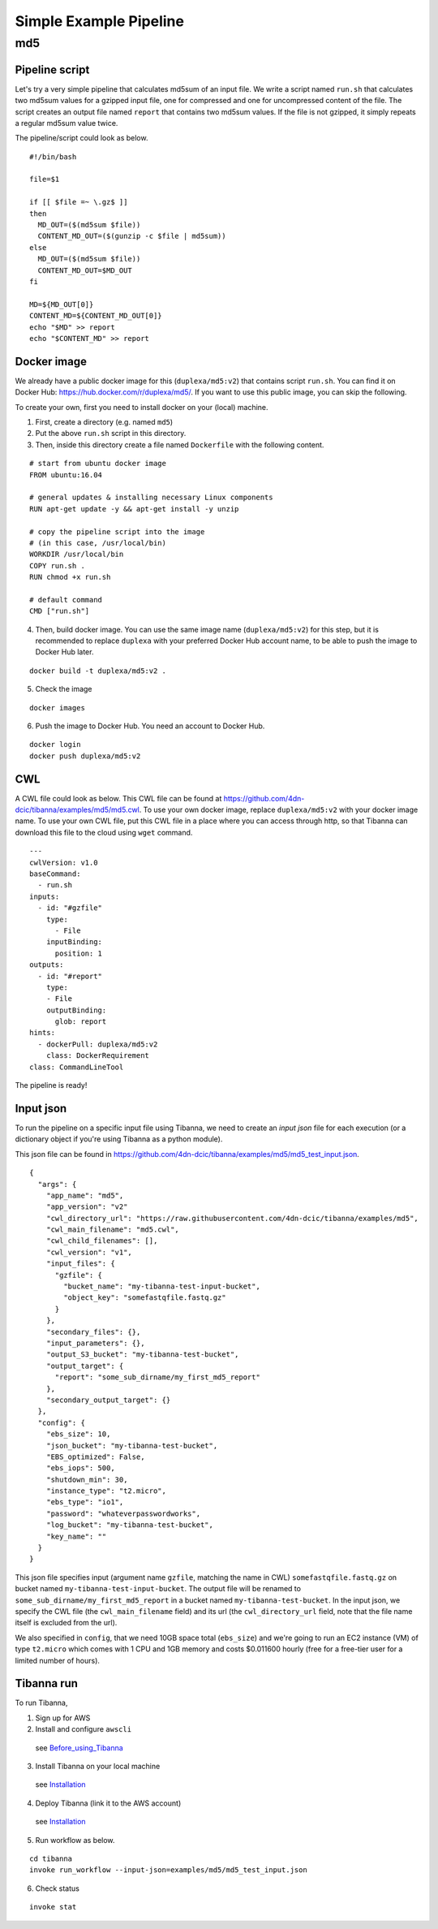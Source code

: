 =======================
Simple Example Pipeline
=======================

md5
---


Pipeline script
+++++++++++++++

Let's try a very simple pipeline that calculates md5sum of an input file. We write a script named ``run.sh`` that calculates two md5sum values for a gzipped input file, one for compressed and one for uncompressed content of the file. The script creates an output file named ``report`` that contains two md5sum values. If the file is not gzipped, it simply repeats a regular md5sum value twice.

The pipeline/script could look as below.

::

    #!/bin/bash
    
    file=$1
    
    if [[ $file =~ \.gz$ ]]
    then
      MD_OUT=($(md5sum $file))
      CONTENT_MD_OUT=($(gunzip -c $file | md5sum))
    else
      MD_OUT=($(md5sum $file))
      CONTENT_MD_OUT=$MD_OUT
    fi
    
    MD=${MD_OUT[0]}
    CONTENT_MD=${CONTENT_MD_OUT[0]}
    echo "$MD" >> report
    echo "$CONTENT_MD" >> report


Docker image
++++++++++++

We already have a public docker image for this (``duplexa/md5:v2``) that contains script ``run.sh``. You can find it on Docker Hub: https://hub.docker.com/r/duplexa/md5/. If you want to use this public image, you can skip the following.

To create your own, first you need to install docker on your (local) machine.


1. First, create a directory (e.g. named ``md5``)

2. Put the above ``run.sh`` script in this directory.

3. Then, inside this directory create a file named  ``Dockerfile`` with the following content.


::

    # start from ubuntu docker image
    FROM ubuntu:16.04
    
    # general updates & installing necessary Linux components
    RUN apt-get update -y && apt-get install -y unzip
    
    # copy the pipeline script into the image
    # (in this case, /usr/local/bin)
    WORKDIR /usr/local/bin
    COPY run.sh .
    RUN chmod +x run.sh
    
    # default command
    CMD ["run.sh"]

4. Then, build docker image. You can use the same image name (``duplexa/md5:v2``) for this step, but it is recommended to replace ``duplexa`` with your preferred Docker Hub account name, to be able to push the image to Docker Hub later.

::

    docker build -t duplexa/md5:v2 .


5. Check the image

::

    docker images


6. Push the image to Docker Hub. You need an account to Docker Hub.

::

    docker login
    docker push duplexa/md5:v2



CWL
+++

A CWL file could look as below. This CWL file can be found at https://github.com/4dn-dcic/tibanna/examples/md5/md5.cwl. 
To use your own docker image, replace ``duplexa/md5:v2`` with your docker image name.
To use your own CWL file, put this CWL file in a place where you can access through http, so that Tibanna can download this file to the cloud using ``wget`` command.

::

    ---
    cwlVersion: v1.0
    baseCommand:
      - run.sh
    inputs:
      - id: "#gzfile"
        type:
          - File
        inputBinding:
          position: 1
    outputs:
      - id: "#report"
        type:
        - File
        outputBinding:
          glob: report
    hints:
      - dockerPull: duplexa/md5:v2
        class: DockerRequirement
    class: CommandLineTool



The pipeline is ready!


Input json
++++++++++


To run the pipeline on a specific input file using Tibanna, we need to create an *input json* file for each execution (or a dictionary object if you're using Tibanna as a python module).

This json file can be found in https://github.com/4dn-dcic/tibanna/examples/md5/md5_test_input.json.

::

    {
      "args": {
        "app_name": "md5",
        "app_version": "v2"
        "cwl_directory_url": "https://raw.githubusercontent.com/4dn-dcic/tibanna/examples/md5",
        "cwl_main_filename": "md5.cwl",
        "cwl_child_filenames": [],
        "cwl_version": "v1",
        "input_files": {
          "gzfile": {
            "bucket_name": "my-tibanna-test-input-bucket",
            "object_key": "somefastqfile.fastq.gz"
          }
        },
        "secondary_files": {},
        "input_parameters": {},
        "output_S3_bucket": "my-tibanna-test-bucket",
        "output_target": {
          "report": "some_sub_dirname/my_first_md5_report"
        },
        "secondary_output_target": {}
      },
      "config": {
        "ebs_size": 10,
        "json_bucket": "my-tibanna-test-bucket",
        "EBS_optimized": False,
        "ebs_iops": 500,
        "shutdown_min": 30,
        "instance_type": "t2.micro",
        "ebs_type": "io1",
        "password": "whateverpasswordworks",
        "log_bucket": "my-tibanna-test-bucket",
        "key_name": ""
      }
    }


This json file specifies input (argument name ``gzfile``, matching the name in CWL) ``somefastqfile.fastq.gz`` on bucket named ``my-tibanna-test-input-bucket``. The output file will be renamed to ``some_sub_dirname/my_first_md5_report`` in a bucket named ``my-tibanna-test-bucket``. In the input json, we specify the CWL file (the ``cwl_main_filename`` field) and its url (the ``cwl_directory_url`` field, note that the file name itself is excluded from the url).

We also specified in ``config``, that we need 10GB space total (``ebs_size``) and we're going to run an EC2 instance (VM) of type ``t2.micro`` which comes with 1 CPU and 1GB memory and costs $0.011600 hourly (free for a free-tier user for a limited number of hours).



Tibanna run
+++++++++++

To run Tibanna,

1. Sign up for AWS
2. Install and configure ``awscli``

  see Before_using_Tibanna_

3. Install Tibanna on your local machine

  see Installation_

4. Deploy Tibanna (link it to the AWS account)

  see Installation_


.. _Before_using_Tibanna: https://tibanna.readthedocs.io/en/latest/startaws.html
.. _Installation: https://tibanna.readthedocs.io/en/latest/installation.html


5. Run workflow as below.

::

    cd tibanna
    invoke run_workflow --input-json=examples/md5/md5_test_input.json


6. Check status

::

    invoke stat


